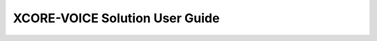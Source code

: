 .. _sln_voice_user_guide:

###############################
XCORE-VOICE Solution User Guide
###############################
